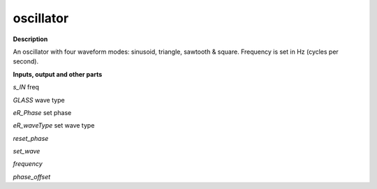 oscillator
==========

.. _oscillator:

**Description**

An oscillator with four waveform modes: sinusoid, triangle, sawtooth & square. Frequency is set in Hz (cycles per second).

**Inputs, output and other parts**

*s_IN*  freq

*GLASS*  wave type

*eR_Phase*  set phase

*eR_waveType*  set wave type

*reset_phase* 

*set_wave* 

*frequency* 

*phase_offset* 

